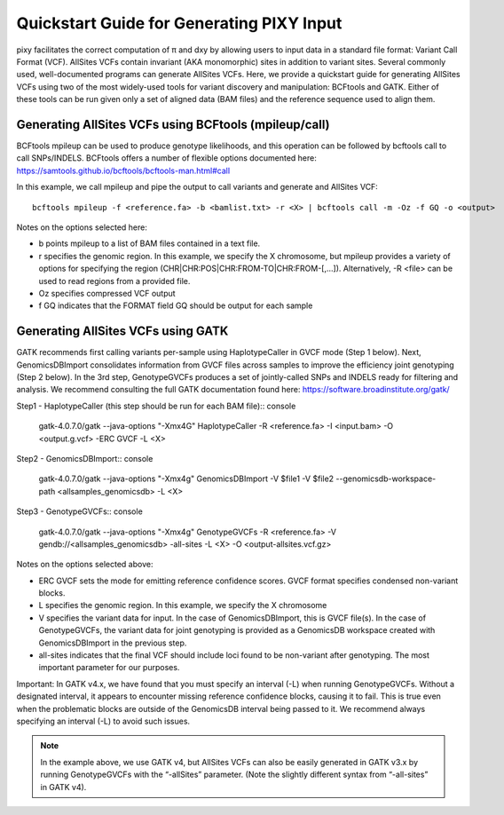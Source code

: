 ************
Quickstart Guide for Generating PIXY Input
************

pixy facilitates the correct computation of π and dxy by allowing users to input data in a standard file format: Variant Call Format (VCF). AllSites VCFs contain invariant (AKA monomorphic) sites in addition to variant sites. Several commonly used, well-documented programs can generate AllSites VCFs. Here, we provide a quickstart guide for generating AllSites VCFs using two of the most widely-used tools for variant discovery and manipulation: BCFtools and GATK. Either of these tools can be run given only a set of aligned data (BAM files) and the reference sequence used to align them.

.. Utilizing genomic intervals for improved runtime::
    If generation of an AllSites VCF is time-consuming, we recommend parallelizing      your pipeline by breaking analyses down into smaller genomic regions. In our test datasets, we ran individual chromosomes in            parallel. Depending on the size of chromosomes in a dataset, it may be beneficial to break down chromosomes into smaller intervals      for variant calling. Genomic intervals can be specified using the -L parameter in GATK or the -r parameter in bcftools mpileup.

Generating AllSites VCFs using BCFtools (mpileup/call)
===================

BCFtools mpileup can be used to produce genotype likelihoods, and this operation can be followed by bcftools call to call SNPs/INDELS. BCFtools offers a number of flexible options documented here: https://samtools.github.io/bcftools/bcftools-man.html#call

In this example, we call mpileup and pipe the output to call variants and generate and AllSites VCF::

    bcftools mpileup -f <reference.fa> -b <bamlist.txt> -r <X> | bcftools call -m -Oz -f GQ -o <output>

Notes on the options selected here:

* b points mpileup to a list of BAM files contained in a text file.
* r specifies the genomic region. In this example, we specify the X chromosome, but mpileup provides a variety of options for specifying the region (CHR|CHR:POS|CHR:FROM-TO|CHR:FROM-[,…]). Alternatively, -R <file> can be used to read regions from a provided file.
* Oz specifies compressed VCF output
* f GQ indicates that the FORMAT field GQ should be output for each sample

Generating AllSites VCFs using GATK
===================

GATK recommends first calling variants per-sample using HaplotypeCaller in GVCF mode (Step 1 below). Next, GenomicsDBImport consolidates information from GVCF files across samples to improve the efficiency joint genotyping (Step 2 below). In the 3rd step, GenotypeGVCFs produces a set of jointly-called SNPs and INDELS ready for filtering and analysis. We recommend consulting the full GATK documentation found here: https://software.broadinstitute.org/gatk/

Step1 - HaplotypeCaller (this step should be run for each BAM file):: console

    gatk-4.0.7.0/gatk --java-options "-Xmx4G" HaplotypeCaller \
    -R <reference.fa> -I <input.bam> -O <output.g.vcf> -ERC GVCF -L <X>

Step2 - GenomicsDBImport:: console

    gatk-4.0.7.0/gatk --java-options "-Xmx4g" GenomicsDBImport \
    -V $file1 -V $file2 --genomicsdb-workspace-path <allsamples_genomicsdb> \
    -L <X>

Step3 - GenotypeGVCFs:: console

    gatk-4.0.7.0/gatk --java-options "-Xmx4g" GenotypeGVCFs \
    -R <reference.fa> -V gendb://<allsamples_genomicsdb> \
    -all-sites -L <X> -O <output-allsites.vcf.gz>

Notes on the options selected above:

* ERC GVCF sets the mode for emitting reference confidence scores. GVCF format specifies condensed non-variant blocks.
* L specifies the genomic region. In this example, we specify the X chromosome
* V specifies the variant data for input. In the case of GenomicsDBImport, this is GVCF file(s). In the case of GenotypeGVCFs, the variant data for joint genotyping is provided as a GenomicsDB workspace created with GenomicsDBImport in the previous step.
* all-sites indicates that the final VCF should include loci found to be non-variant after genotyping. The most important parameter for our purposes.

Important: In GATK v4.x, we have found that you must specify an interval (-L) when running GenotypeGVCFs. Without a designated interval, it appears to encounter missing reference confidence blocks, causing it to fail. This is true even when the problematic blocks are outside of the GenomicsDB interval being passed to it. We recommend always specifying an interval (-L) to avoid such issues.

.. note::
    In the example above, we use GATK v4, but AllSites VCFs can also be easily generated in GATK v3.x by running GenotypeGVCFs with the “-allSites” parameter. (Note the slightly different syntax from “-all-sites” in GATK v4).
